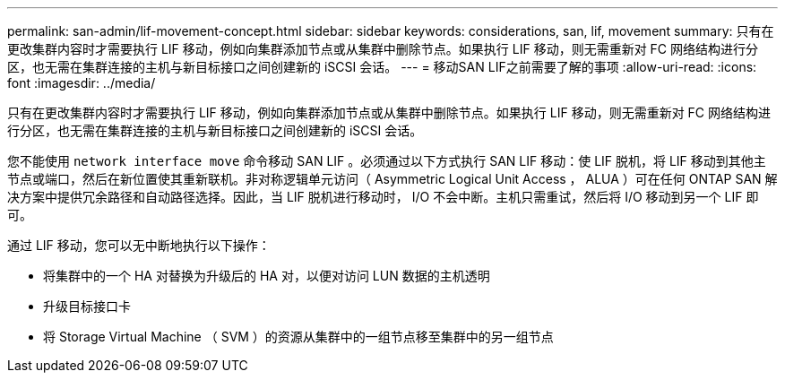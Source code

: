 ---
permalink: san-admin/lif-movement-concept.html 
sidebar: sidebar 
keywords: considerations, san, lif, movement 
summary: 只有在更改集群内容时才需要执行 LIF 移动，例如向集群添加节点或从集群中删除节点。如果执行 LIF 移动，则无需重新对 FC 网络结构进行分区，也无需在集群连接的主机与新目标接口之间创建新的 iSCSI 会话。 
---
= 移动SAN LIF之前需要了解的事项
:allow-uri-read: 
:icons: font
:imagesdir: ../media/


[role="lead"]
只有在更改集群内容时才需要执行 LIF 移动，例如向集群添加节点或从集群中删除节点。如果执行 LIF 移动，则无需重新对 FC 网络结构进行分区，也无需在集群连接的主机与新目标接口之间创建新的 iSCSI 会话。

您不能使用 `network interface move` 命令移动 SAN LIF 。必须通过以下方式执行 SAN LIF 移动：使 LIF 脱机，将 LIF 移动到其他主节点或端口，然后在新位置使其重新联机。非对称逻辑单元访问（ Asymmetric Logical Unit Access ， ALUA ）可在任何 ONTAP SAN 解决方案中提供冗余路径和自动路径选择。因此，当 LIF 脱机进行移动时， I/O 不会中断。主机只需重试，然后将 I/O 移动到另一个 LIF 即可。

通过 LIF 移动，您可以无中断地执行以下操作：

* 将集群中的一个 HA 对替换为升级后的 HA 对，以便对访问 LUN 数据的主机透明
* 升级目标接口卡
* 将 Storage Virtual Machine （ SVM ）的资源从集群中的一组节点移至集群中的另一组节点

